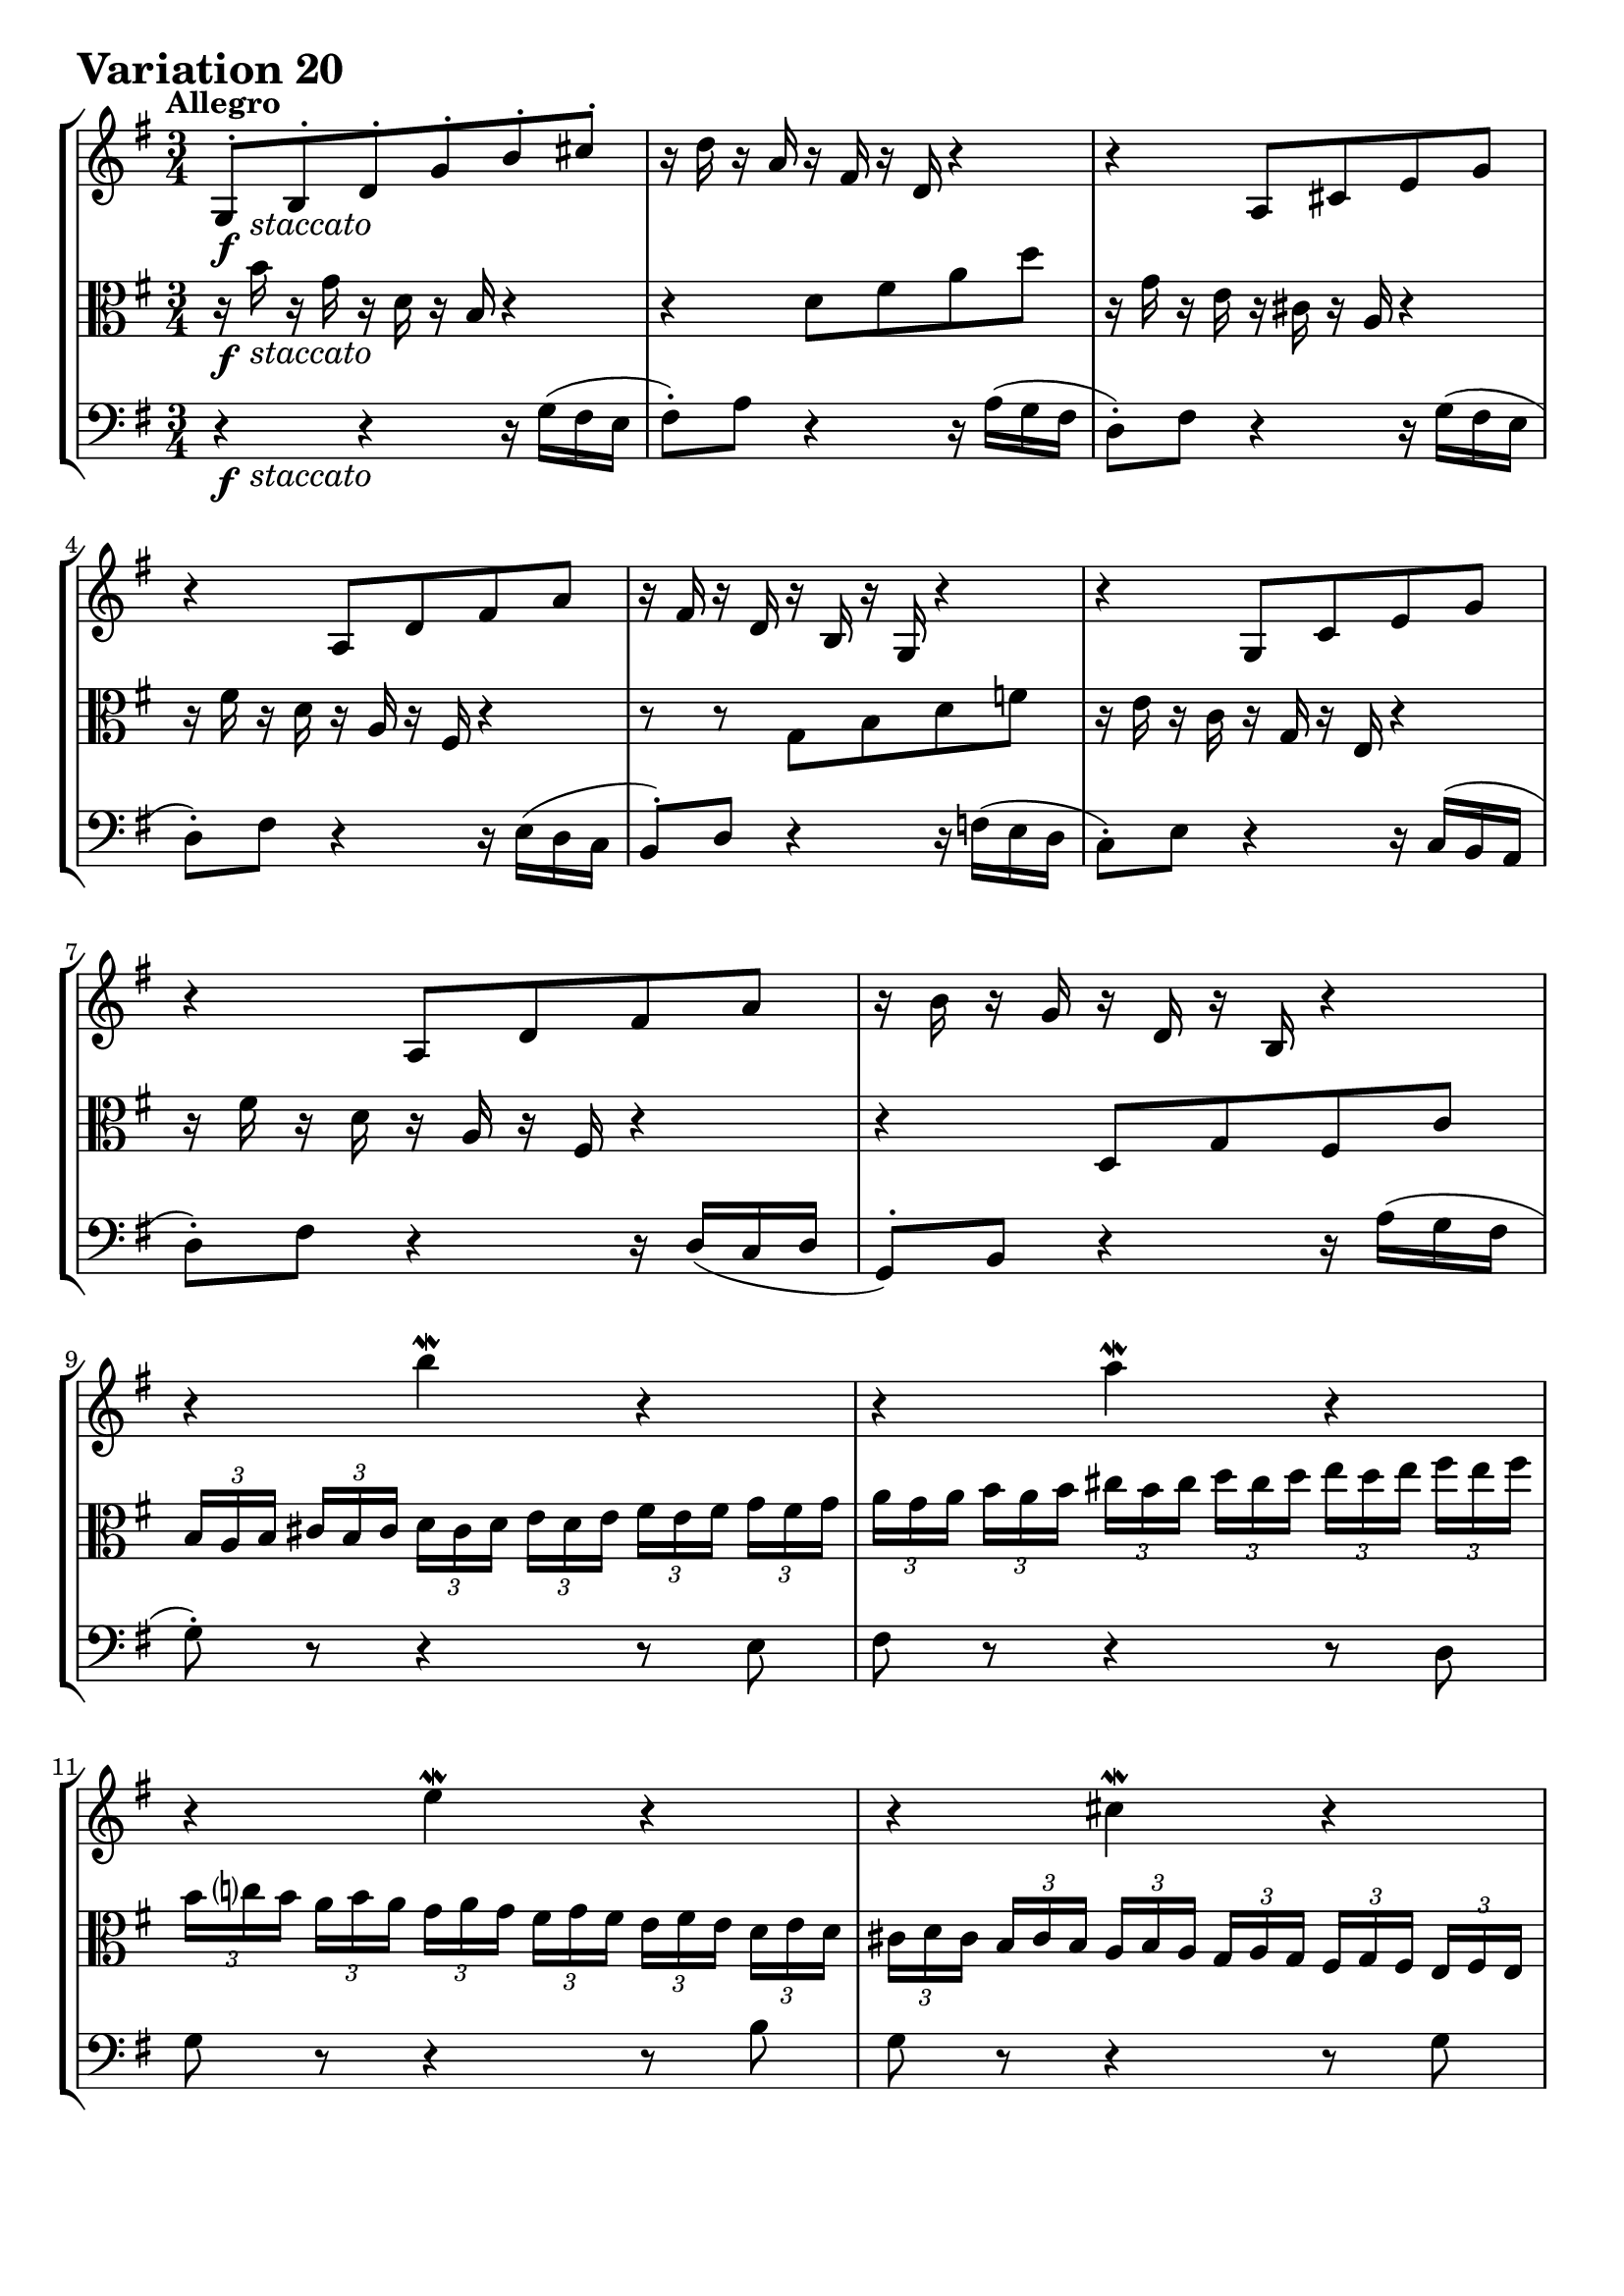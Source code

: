 \version "2.24.2"

#(set-default-paper-size "a4")

\paper {
    ragged-bottom = ##t
    print-page-number = ##f
    print-all-headers = ##f
    tagline = ##f
    indent = #0
    page-breaking = #ly:optimal-breaking
}

\pointAndClickOff

global = { \key g \major \time 3/4 }

violin = \relative b {
    \set Score.alternativeNumberingStyle = #'numbers
    \accidentalStyle modern-voice-cautionary
    \override Rest.staff-position = #0
    \dotsNeutral \dynamicNeutral \phrasingSlurNeutral \slurNeutral \stemNeutral \textSpannerNeutral \tieNeutral \tupletNeutral
    \set Staff.midiInstrument = "violin"

    \repeat volta 2 {
        g8-. [ b-. d-. g-. b-. cis-. ] | % 1
        r16 d16 r16 a16 r16 fis16 r16 d16 r4 | % 2
        r4 a8 [ cis e g ] | % 3
        r4 a,8 [ d fis a ] | % 4
        r16 fis16 r16 d16 r16 b16 r16 g16 r4 | % 5
        r4 g8 [ c e g ] | % 6
        r4 a,8 [ d fis a ] | % 7
        r16 b16 r16 g16 r16 d16 r16 b16 r4 | % 8

        r4 b'' \mordent r | % 9
        r a4 \mordent r4 | % 10
        r e4 \mordent r4 | % 11
        r cis4 \mordent r4 | % 12
        \tuplet 3/2 { fis16 [ a d, ] }
        \tuplet 3/2 { e16 [ g cis, ] }
        \tuplet 3/2 { d16 [ fis b, ] }
        \tuplet 3/2 { c16 [ e a, ] }
        \tuplet 3/2 { b16 [ d g, ] }
        \tuplet 3/2 { a16 [ c fis, ] } | % 13
        g8 r r4 r | % 14
        r2. | % 15
        r4
        \tuplet 3/2 {r16 fis16 [a] }
        \tuplet 3/2 {d16 [fis a] }
        d8 r8 | % 16
    }

    \repeat volta 2 {
        r16 a16 r16 fis16 r16 d16 r16 a16 r16 fis16 r16 d16 | % 17
        r16 b16 r16 g16 r4 r | % 18
        r4 r r8 c'~ | % 19
        \tuplet 3/2 { c16 [ b ais ] }
        \tuplet 3/2 { b16 [ cis dis ] }
        \tuplet 3/2 { e16 [ dis cis ] }
        \tuplet 3/2 { dis16 [ e fis ] }
        \tuplet 3/2 { g16 [ fis e ] }
        \tuplet 3/2 { fis16 [ g a ] } | % 20
        \tuplet 3/2 { b16 [ a g ] }
        \tuplet 3/2 { a16 [ b c ] }
        dis,8 [ c' b d, ~ ] | % 21
        \tuplet 3/2 { d16 [ cis dis ] }
        \tuplet 3/2 { e16 [ fis g ] }
        ais,8 [ g' fis a, ] | % 22
        g8 [ dis e8 c dis dis' ] | % 23
        e8 [ e, ]
        \tuplet 3/2 { r16 g16 [ b ] }
        \tuplet 3/2 { e16 [ g dis ] }
        \tuplet 3/2 { e16 [ b g ] }
        \tuplet 3/2 { r16 gis16( [ f' ] } | % 24

        \tuplet 3/2 { e16 [ c a ]) }
        \tuplet 3/2 { r16 d,16( [ b' )]}
        \tuplet 3/2 { r16 c,16 [ a' ]}
        \tuplet 3/2 { r16 b,16 [ g' ]}
        \tuplet 3/2 { r16 c,16 [ a' ]}
        \tuplet 3/2 { r16 fis16( [ es' ]} | % 25
        \tuplet 3/2 { d16 [ b g) ] }
        \tuplet 3/2 { r16 c,16( [ a') ]}
        \tuplet 3/2 { r16 b,16 [ g' ]}
        \tuplet 3/2 { r16 a,16 [ fis' ]}
        \tuplet 3/2 { r16 b,16 [ g' ]}
        \tuplet 3/2 { r16 e16 [ d' ]} | % 26
        \tuplet 3/2 { c16( [ a e } c8-.) ] c8-. [c-. c-. c'] | % 27
        \tuplet 3/2 { c16( [ a fis } d8-.) ] d8-. [d-. d-. d'-.] | % 28
        \tuplet 3/2 { b16 [ g d'] }
        \tuplet 3/2 { c16 [ a e' ] }
        d8 [ b, g f''] | % 29
        \tuplet 3/2 { e16 [ g c,] }
        \tuplet 3/2 { d16 [ f b, ] }
        e,8 g' c e, | % 30
        d8 ~ \tuplet 3/2 { d16 [ e fis] }
        \tuplet 3/2 { g16 [fis e } d8 ~ ]
        \tuplet 3/2 { d16 [ c b ]}
        \tuplet 3/2 { a16 [b c ]} | % 31
        b8 r8
        \tuplet 3/2 { r16 b,16 [ d ]}
        \tuplet 3/2 { g16 [ b d ] }
        g8 r8 | % 32
    }
}

viola = \relative b' {
    \set Score.alternativeNumberingStyle = #'numbers
    \accidentalStyle modern-voice-cautionary
    \override Rest.staff-position = #0
    \dotsNeutral \dynamicNeutral \phrasingSlurNeutral \slurNeutral \stemNeutral \textSpannerNeutral \tieNeutral \tupletNeutral
    \set Staff.midiInstrument = "viola"

    \repeat volta 2 {
        r16 b16 r16 g16 r16 d16 r16 b16 r4 | % 1
        r d8 fis a d | % 2
        r16 g,16 r16 e16 r16 cis16 r16 a16 r4 | % 3
        r16 fis'16 r16 d16 r16 a16 r16 fis16 r4 | % 4
        r8 r g b d f | % 5
        r16 e16 r16 c16 r16 g16 r16 e16 r4 | % 6
        r16 fis'16 r16 d16 r16 a16 r16 fis16 r4 | % 7
        r4 d8 g fis c' | % 8

        \tuplet 3/2 { b16 [ a b ] }
        \tuplet 3/2 { cis16 [ b cis ] }
        \tuplet 3/2 { d16 [ cis d ] }
        \tuplet 3/2 { e16 [ d e ] }
        \tuplet 3/2 { fis16 [ e fis ] }
        \tuplet 3/2 { g16 [ fis g ] }| % 9
        \tuplet 3/2 { a16 [ g a ] }
        \tuplet 3/2 { b16 [ a b ] }
        \tuplet 3/2 { cis16 [ b cis ] }
        \tuplet 3/2 { d16 [ cis d ] }
        \tuplet 3/2 { e16 [ d e ] }
        \tuplet 3/2 { fis16 [ e fis ] } | % 10
        \tuplet 3/2 { b,16 [ c b ] }
        \tuplet 3/2 { a16 [ b a ] }
        \tuplet 3/2 { g16 [ a g ] }
        \tuplet 3/2 { fis16 [ g fis] }
        \tuplet 3/2 { e16 [ fis e ] }
        \tuplet 3/2 { d16 [ e d ] } | % 11
        \tuplet 3/2 { cis16 [ d cis ] }
        \tuplet 3/2 { b16 [ cis b ] }
        \tuplet 3/2 { a16 [ b a ] }
        \tuplet 3/2 { g16 [ a g ] }
        \tuplet 3/2 { fis16 [ g fis ] }
        \tuplet 3/2 { e16 [ fis e ] } % 12
        d8 r8 r4 r | % 13
        \tuplet 3/2 { b'16 [ g d' ] }
        \tuplet 3/2 { cis16 [ a e' ] }
        \tuplet 3/2 { d16 [ b fis' ] }
        \tuplet 3/2 { e16 [ cis! g' ] }
        \tuplet 3/2 { fis16 [ d a' ] }
        \tuplet 3/2 { g16 [ e b' ] } | % 14
        a8 ~ \tuplet 3/2 {a16 [ b cis ] }
        \tuplet 3/2 { d16 [ cis b ] } a8( [
        b8-.) cis \turn ] | % 15
        \tuplet 3/2 { d16 [ a fis ] }
        \tuplet 3/2 { d16 [ a fis ] }
        d8 r8 r4 | % 16
    }

    \repeat volta 2 {
        r2.
        g8 [ b d g ] b4 \mordent ~ | % 18
        \tuplet 3/2 { b16 [ e, dis ] }
        \tuplet 3/2 { e16 [ fis g ] }
        \tuplet 3/2 { a16 [ g fis ] }
        \tuplet 3/2 { g16 [ a b ] }
        \tuplet 3/2 { c16 [ b a ] }
        \tuplet 3/2 { g16 [ fis e ] } | % 19
        dis8 ~ [ \tuplet 3/2 { dis16 e fis ] }
        \tuplet 3/2 { g16 [ fis e ] }
        \tuplet 3/2 { fis16 [ g a ] }
        b8 r | % 20
        r2. | % 21
        a,8 ~ \tuplet 3/2 { a16 [ ais b ] }
        \tuplet 3/2 { c16 [ b c ] }
        \tuplet 3/2 { cis16 [ b cis ] }
        \tuplet 3/2 { d16 [ cis d ] }
        \tuplet 3/2 { dis16 [ cis dis ] } | % 22
        \tuplet 3/2 { e16 [ dis e ] }
        \tuplet 3/2 { fis16 [ e fis ] }
        \tuplet 3/2 { g16 [ fis g ] }
        \tuplet 3/2 { a16 [ g a ] }
        \tuplet 3/2 { b16 [ a b ] }
        \tuplet 3/2 {c16 [ b a ] } | % 23
        \tuplet 3/2 { g16 [ fis g ] }
        \tuplet 3/2 { a16 [ g fis ] }
        e4. r8 | % 24

        r8 e-. e-. e-. e-. r | % 25
        r8 d-. d-. d-. d-. r | % 26
        r8
        \tuplet 3/2 { r16 b16 [ g' ]}
        \tuplet 3/2 { r16 a,16 [ fis' ]}
        \tuplet 3/2 { r16 g,16 [ e' ]}
        \tuplet 3/2 { r16 fis,16 [ d' ]}
        \tuplet 3/2 { r16 g,16 [ e' ]} | % 27
        r8
        \tuplet 3/2 { r16 a,16 [ fis' ]}
        \tuplet 3/2 { r16 b,16 [ g' ]}
        \tuplet 3/2 { r16 c,16 [ a' ]}
        \tuplet 3/2 { r16 b,16 [ g' ]}
        \tuplet 3/2 { r16 a,16 [ fis' ]} | % 28
        g,8 [ g' ~ ]
        \tuplet 3/2 { g16 [ b e, ]}
        \tuplet 3/2 { f16 [ a d, ]}
        \tuplet 3/2 { e16 [ g c, ]}
        \tuplet 3/2 { d16 [ f b, ]} | % 29
        \tuplet 3/2 { e16 [ g c,] }
        \tuplet 3/2 { d16 [ f b, ] }
        \tuplet 3/2 { c16 [ e a, ] }
        \tuplet 3/2 { b16 [ d g, ] }
        \tuplet 3/2 { a16 [ c fis,! ] }
        \tuplet 3/2 { g16 [ b e, ] } | % 30
        \tuplet 3/2 { fis16 [ d e ] }
        \tuplet 3/2 { fis16 [ g a ] }
        b8 ~ \tuplet 3/2 { b16 [ a g ] }
        e'8-. [ fis \turn] | % 31
        \tuplet 3/2 { g16 [ d b ] }
        g8 r4 r
    }
}

cello = \relative g {
    \set Score.alternativeNumberingStyle = #'numbers
    \accidentalStyle modern-voice-cautionary
    \override Rest.staff-position = #0
    \dotsNeutral \dynamicNeutral \phrasingSlurNeutral \slurNeutral \stemNeutral \textSpannerNeutral \tieNeutral \tupletNeutral
    \set Staff.midiInstrument = "cello"

    \repeat volta 2 {
        r4 r r16 g16( fis e | % 1
        fis8-.) a r4 r16 a( g fis | % 2
        d8-.) fis r4 r16 g16( fis e | % 3
        d8-.) fis r4 r16 e( d c | % 4
        b8-.) d r4 r16 f( e d | % 5
        c8-.) e r4 r16 c( b a | % 6
        d8-.) fis r4 r16 d16( [ c d ] | % 7
        g,8-.) b r4 r16 a'( g fis | % 8

        g8-.) r8 r4 r8 e8 | % 9
        fis8 r8 r4 r8 d8 | % 10
        g8 r8 r4 r8 b8 | % 11
        g8 r8 r4 r8 g8 | % 12
        d8 [ a' fis' a, d, c' ] | % 13
        g8 [ g, fis a fis d'] | % 14
        \tuplet 3/2 {ais16 [ fis g ] }
        \tuplet 3/2 {ais16 [ b c ] }
        \tuplet 3/2 {d8. } ~
        \tuplet 3/2 {d16 c b }
        \tuplet 3/2 {c b a }
        \tuplet 3/2 {g a b } | % 15
        fis8 r8 r4 r4 | % 16
    }

    \repeat volta 2 {
        d'8-. [ d,-. fis-. a-. d-. fis-. ] | % 17
        g8 r8 r16 d16 r16 b16 r16 g16( [ a b ] | % 18
        c8-.) [ g'-. c-. e-. a,-. ] r | % 19
        r4 r b8 [ a ] | % 20
        \tuplet 3/2 { g16 [ fis e ~ ] }
        \tuplet 3/2 { e16 [ dis e ] }
        \tuplet 3/2 { f16 [ e f ] }
        \tuplet 3/2 { fis16 [ e fis ] }
        \tuplet 3/2 { g16 [ fis g ] }
        \tuplet 3/2 {gis16 [ fis gis ] } | % 21
        a8 r r4 r | % 22
        r4 r dis,8 dis'8 | % 23
        e e, r4 r8 d( | % 24

        c8-.) [ e'-. e-. e-. e-. c,( ] | % 25
        b8-.) [ d'-. d-. d-. d-. b,( ] | % 26
        a8-.) c-. c-. c-. c-. c' | % 27
        fis,,8 d'-. d-. d-. d-. d' | % 28
        g,,8 [ g' d b g f' ] | % 29
        r4 e,8 g' c e, | % 30
        d8 r r4 r | % 31
        r8
        \tuplet 3/2 { g16 d b}
        g8 r8 r4 | % 32
    }
}

volume = \relative c {
    % \sectionLabel ""
    \tempo "Allegro"
    \override DynamicTextSpanner.style = #'none
    {
        s16 \f s16 -\markup { \italic \larger { "staccato" } } s8 s2
        s2.
        s2.
        s2.
        s2.
        s2.
        s2.
        s2.

        s2.
        s2.
        s2.
        s2.
        s2.
        s2.
        s2.
        s2.
    }
    \break
    {
        s2. \f
        s2.
        s2.
        s2.
        s2.
        s2.
        s2.
        s2 s8 s16 \> s16

        s8 s8 \mf s4 s8 s16 \> s16
        s8 s8 \mf s4 s8 s16 \> s16
        s2. \!
        s2.
        s2.
        s2.
        s2.
        s2.
    }
}

\book {
    \score {
        \header {
            title = "Aria with 30 Variations"
            subtitle = "Goldberg Variations"
            piece = \markup { \fontsize #3 \bold "Variation 20" }
            composer = "J.S. Bach"
        }
        \keepWithTag #'full
        \context StaffGroup <<
            \context Staff = "upper" { \clef treble \global << \violin \\ \volume >> }
            \context Staff = "middle" { \clef C \global << \viola \\ \volume >> }
            \context Staff = "lower" { \clef bass \global << \cello \\ \volume >> }
        >>
        \layout { }
        \midi { }
    }
}
\book {
    \score {
        \header {
            title = "Aria with 30 Variations"
            subtitle = "Goldberg Variations"
            piece = \markup { \fontsize #3 \bold "Variation 20" }
            composer = "J.S. Bach"
        }
        \removeWithTag #'full
        \context Staff = "upper" { \clef treble \global << \violin \\ \volume >> }
        \layout { }
    }
}
\book {
    \score {
        \header {
            title = "Aria with 30 Variations"
            subtitle = "Goldberg Variations"
            piece = \markup { \fontsize #3 \bold "Variation 20" }
            composer = "J.S. Bach"
        }
        \removeWithTag #'full
        \context Staff = "middle" { \clef C \global << \viola \\ \volume >> }
        \layout { }
    }
}
\book {
    \score {
        \header {
            title = "Aria with 30 Variations"
            subtitle = "Goldberg Variations"
            piece = \markup { \fontsize #3 \bold "Variation 20" }
            composer = "J.S. Bach"
        }
        \removeWithTag #'full
        \context Staff = "lower" { \clef bass \global << \cello \\ \volume >> }
        \layout { }
    }
}
